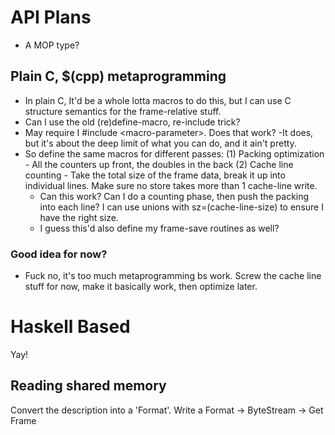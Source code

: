
* API Plans
  - A MOP type?
** Plain C, $(cpp) metaprogramming
  - In plain C,  It'd be a whole lotta macros to do this, but I can
    use C structure semantics for the frame-relative stuff.
  - Can I use the old (re)define-macro, re-include trick?
  - May require I #include <macro-parameter>.  Does that work?
    -It does, but it's about the deep limit of what you can do, and it
    ain't pretty.
  - So define the same macros for different passes:
    (1) Packing optimization - All the counters up front, the doubles
    in the back
    (2) Cache line counting - Take the total size of the frame data,
    break it up into individual lines.  Make sure no store takes more
    than 1 cache-line write.
    - Can this work? Can I do a counting phase, then push the packing
      into each line?  I can use unions with sz=(cache-line-size) to
      ensure I have the right size.
    - I guess this'd also define my frame-save routines as well?

*** Good idea for now?
    - Fuck no, it's too much metaprogramming bs work.  Screw the cache
      line stuff for now, make it basically work, then optimize later.

* Haskell Based
  Yay!
** Reading shared memory  
   Convert the description into a 'Format'.
   Write a Format -> ByteStream -> Get Frame
   
